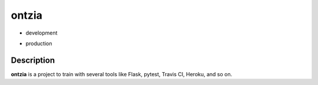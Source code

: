 ontzia
======

- development
.. image:: https://travis-ci.org/kinuax/ontzia.svg?branch=dev
    :target: https://travis-ci.org/kinuax/ontzia

- production
.. image:: https://travis-ci.org/kinuax/ontzia.svg?branch=master
    :target: https://travis-ci.org/kinuax/ontzia

Description
-----------

**ontzia** is a project to train with several tools like Flask, pytest, Travis CI, Heroku, and so on.
